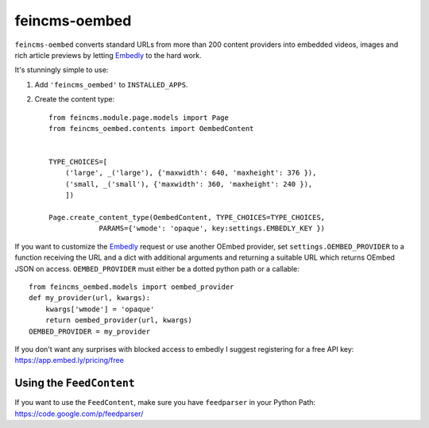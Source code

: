 ==============
feincms-oembed
==============

``feincms-oembed`` converts standard URLs from more than 200 content
providers into embedded videos, images and rich article previews by
letting Embedly_ to the hard work.


It's stunningly simple to use:

1. Add ``'feincms_oembed'`` to ``INSTALLED_APPS``.
2. Create the content type::

    from feincms.module.page.models import Page
    from feincms_oembed.contents import OembedContent


    TYPE_CHOICES=[
        ('large', _('large'), {'maxwidth': 640, 'maxheight': 376 }),
        ('small, _('small'), {'maxwidth': 360, 'maxheight': 240 }),
        ])

    Page.create_content_type(OembedContent, TYPE_CHOICES=TYPE_CHOICES,
                PARAMS={'wmode': 'opaque', key:settings.EMBEDLY_KEY })


If you want to customize the Embedly_ request or use another OEmbed provider,
set ``settings.OEMBED_PROVIDER`` to a function receiving the URL and a dict with
additional arguments and returning a suitable URL which returns OEmbed JSON
on access. ``OEMBED_PROVIDER`` must either be a dotted python path or a
callable::

    from feincms_oembed.models import oembed_provider
    def my_provider(url, kwargs):
        kwargs['wmode'] = 'opaque'
        return oembed_provider(url, kwargs)
    OEMBED_PROVIDER = my_provider


.. _Embedly: http://embed.ly/


If you don't want any surprises with blocked access to embedly I suggest registering for
a free API key: https://app.embed.ly/pricing/free


Using the ``FeedContent``
=========================

If you want to use the ``FeedContent``, make sure you have ``feedparser`` in your Python Path:
https://code.google.com/p/feedparser/